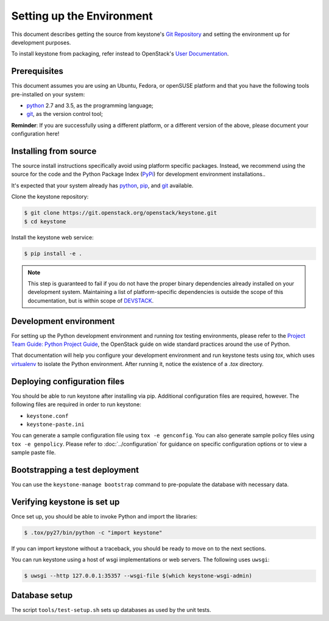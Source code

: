 ..
      Copyright 2011-2012 OpenStack Foundation
      All Rights Reserved.

      Licensed under the Apache License, Version 2.0 (the "License"); you may
      not use this file except in compliance with the License. You may obtain
      a copy of the License at

          http://www.apache.org/licenses/LICENSE-2.0

      Unless required by applicable law or agreed to in writing, software
      distributed under the License is distributed on an "AS IS" BASIS, WITHOUT
      WARRANTIES OR CONDITIONS OF ANY KIND, either express or implied. See the
      License for the specific language governing permissions and limitations
      under the License.

==========================
Setting up the Environment
==========================

This document describes getting the source from keystone's `Git Repository`_
and setting the environment up for development purposes.

To install keystone from packaging, refer instead to OpenStack's `User
Documentation`_.

.. _`Git Repository`: https://git.openstack.org/cgit/openstack/keystone
.. _`User Documentation`: https://docs.openstack.org/

Prerequisites
=============

This document assumes you are using an Ubuntu, Fedora, or openSUSE platform and
that you have the following tools pre-installed on your system:

- python_ 2.7 and 3.5, as the programming language;
- git_, as the version control tool;

**Reminder**: If you are successfully using a different platform, or a
different version of the above, please document your configuration here!

.. _git: http://git-scm.com/

Installing from source
======================

The source install instructions specifically avoid using platform specific
packages. Instead, we recommend using the source for the code and the Python
Package Index (PyPi_) for development environment installations..

.. _PyPi: http://pypi.python.org/pypi

It's expected that your system already has python_, pip_, and git_ available.

.. _python: http://www.python.org
.. _pip: http://www.pip-installer.org/en/latest/installing.html
.. _git: http://git-scm.com/

Clone the keystone repository:

.. code-block:: bash

    $ git clone https://git.openstack.org/openstack/keystone.git
    $ cd keystone

Install the keystone web service:

.. code-block:: bash

    $ pip install -e .

.. NOTE::

    This step is guaranteed to fail if you do not have the proper binary
    dependencies already installed on your development system. Maintaining a
    list of platform-specific dependencies is outside the scope of this
    documentation, but is within scope of DEVSTACK_.

.. _DEVSTACK: https://docs.openstack.org/developer/devstack/

Development environment
=======================

For setting up the Python development environment and running `tox` testing
environments, please refer to the `Project Team Guide: Python Project Guide`_,
the OpenStack guide on wide standard practices around the use of Python.

That documentation will help you configure your development environment and run
keystone tests using `tox`, which uses virtualenv_ to isolate the Python
environment. After running it, notice the existence of a `.tox` directory.

.. _`Project Team Guide: Python Project Guide`: https://docs.openstack.org/project-team-guide/project-setup/python.html
.. _virtualenv: http://www.virtualenv.org/

Deploying configuration files
=============================

You should be able to run keystone after installing via pip. Additional
configuration files are required, however. The following files are required in
order to run keystone:

* ``keystone.conf``
* ``keystone-paste.ini``

You can generate a sample configuration file using ``tox -e genconfig``. You
can also generate sample policy files using ``tox -e genpolicy``. Please refer
to :doc:`../configuration` for guidance on specific configuration options or to
view a sample paste file.

Bootstrapping a test deployment
===============================

You can use the ``keystone-manage bootstrap`` command to pre-populate the
database with necessary data.

Verifying keystone is set up
============================

Once set up, you should be able to invoke Python and import the libraries:

.. code-block:: bash

    $ .tox/py27/bin/python -c "import keystone"

If you can import keystone without a traceback, you should be ready to move on
to the next sections.

You can run keystone using a host of wsgi implementations or web servers. The
following uses ``uwsgi``:

.. code-block:: bash

    $ uwsgi --http 127.0.0.1:35357 --wsgi-file $(which keystone-wsgi-admin)

Database setup
==============

The script ``tools/test-setup.sh`` sets up databases as used by the
unit tests.
